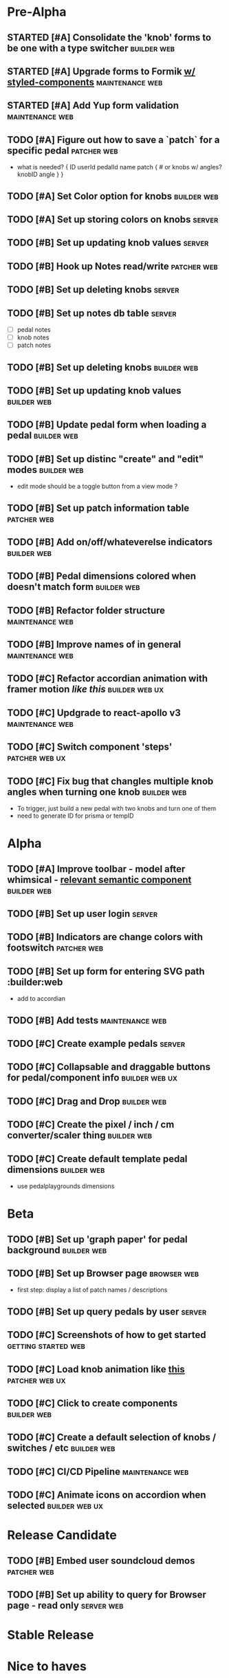 * Pre-Alpha
** STARTED [#A] Consolidate the 'knob' forms to be one with a type switcher :builder:web:
** STARTED [#A] Upgrade forms to Formik [[https://medium.com/teamsubchannel/react-formik-styled-components-add78b37971f][w/ styled-components]] :maintenance:web:
** STARTED [#A] Add Yup form validation                     :maintenance:web:
** TODO [#A] Figure out how to save a `patch` for a specific pedal :patcher:web:
   - what is needed?
    {
	ID
	userId
	pedalId
	name
	patch { # or knobs w/ angles?
	    knobID
	    angle
	}
    }
** TODO [#A] Set Color option for knobs                         :builder:web:
** TODO [#A] Set up storing colors on knobs                          :server:
** TODO [#B] Set up updating knob values                             :server:
** TODO [#B] Hook up Notes read/write                           :patcher:web:
** TODO [#B] Set up deleting knobs                                   :server:
** TODO [#B] Set up notes db table                                   :server:
   - [ ] pedal notes
   - [ ] knob notes
   - [ ] patch notes
** TODO [#B] Set up deleting knobs                              :builder:web:
** TODO [#B] Set up updating knob values                        :builder:web:
** TODO [#B] Update pedal form when loading a pedal             :builder:web:
** TODO [#B] Set up distinc "create" and "edit" modes           :builder:web:
   - edit mode should be a toggle button from a view mode ?
** TODO [#B] Set up patch information table                     :patcher:web:
** TODO [#B] Add on/off/whateverelse indicators                 :builder:web:
** TODO [#B] Pedal dimensions colored when doesn't match form   :builder:web:
** TODO [#B] Refactor folder structure                      :maintenance:web:
** TODO [#B] Improve names of in general                    :maintenance:web:
** TODO [#C] Refactor accordian animation with framer motion [[ https://codesandbox.io/s/framer-motion-accordion-qx958][like this]] :builder:web:ux:
** TODO [#C] Updgrade to react-apollo v3                    :maintenance:web:
** TODO [#C] Switch component 'steps'                        :patcher:web:ux:
** TODO [#C] Fix bug that changles multiple knob angles when turning one knob :builder:web:
   - To trigger, just build a new pedal with two knobs and turn one of them
   - need to generate ID for prisma or tempID
* Alpha
** TODO [#A] Improve toolbar - model after whimsical - [[https://react.semantic-ui.com/modules/popup/#variations-flowing][relevant semantic component]] :builder:web:
** TODO [#B] Set up user login                                       :server:
** TODO [#B] Indicators are change colors with footswitch       :patcher:web:
** TODO [#B] Set up form for entering SVG path                 :builder:web
   - add to accordian
** TODO [#B] Add tests                                      :maintenance:web:
** TODO [#C] Create example pedals                                   :server:
** TODO [#C] Collapsable and draggable buttons for pedal/component info :builder:web:ux:
** TODO [#C] Drag and Drop                                      :builder:web:
** TODO [#C] Create the pixel / inch / cm converter/scaler thing :builder:web:
** TODO [#C] Create default template pedal dimensions           :builder:web:
   - use pedalplaygrounds dimensions
* Beta
** TODO [#B] Set up 'graph paper' for pedal background          :builder:web:
** TODO [#B] Set up Browser page                                :browser:web:
   - first step: display a list of patch names / descriptions
** TODO [#B] Set up query pedals by user                             :server:
** TODO [#C] Screenshots of how to get started          :getting:started:web:
** TODO [#C] Load knob animation like [[https://codesandbox.io/s/framer-motion-directional-stagger-effect-grid-f127v][this]]                   :patcher:web:ux:
** TODO [#C] Click to create components                         :builder:web:
** TODO [#C] Create a default selection of knobs / switches / etc :builder:web:
** TODO [#C] CI/CD Pipeline                                 :maintenance:web:
** TODO [#C] Animate icons on accordion when selected        :builder:web:ux:
* Release Candidate
** TODO [#B] Embed user soundcloud demos                        :patcher:web:
** TODO [#B] Set up ability to query for Browser page - read only :server:web:
* Stable Release
* Nice to haves
** TODO [#B] Refactor to Typescript                         :maintenance:web:
